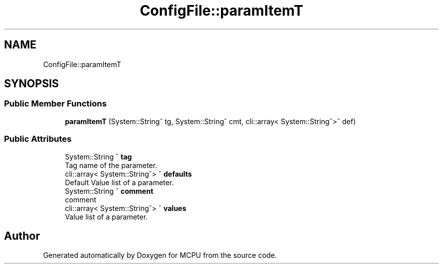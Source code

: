 .TH "ConfigFile::paramItemT" 3 "Mon Sep 30 2024" "MCPU" \" -*- nroff -*-
.ad l
.nh
.SH NAME
ConfigFile::paramItemT
.SH SYNOPSIS
.br
.PP
.SS "Public Member Functions"

.in +1c
.ti -1c
.RI "\fBparamItemT\fP (System::String^ tg, System::String^ cmt, cli::array< System::String^>^ def)"
.br
.in -1c
.SS "Public Attributes"

.in +1c
.ti -1c
.RI "System::String ^ \fBtag\fP"
.br
.RI "Tag name of the parameter\&. "
.ti -1c
.RI "cli::array< System::String^> ^ \fBdefaults\fP"
.br
.RI "Default Value list of a parameter\&. "
.ti -1c
.RI "System::String ^ \fBcomment\fP"
.br
.RI "comment "
.ti -1c
.RI "cli::array< System::String^> ^ \fBvalues\fP"
.br
.RI "Value list of a parameter\&. "
.in -1c

.SH "Author"
.PP 
Generated automatically by Doxygen for MCPU from the source code\&.
